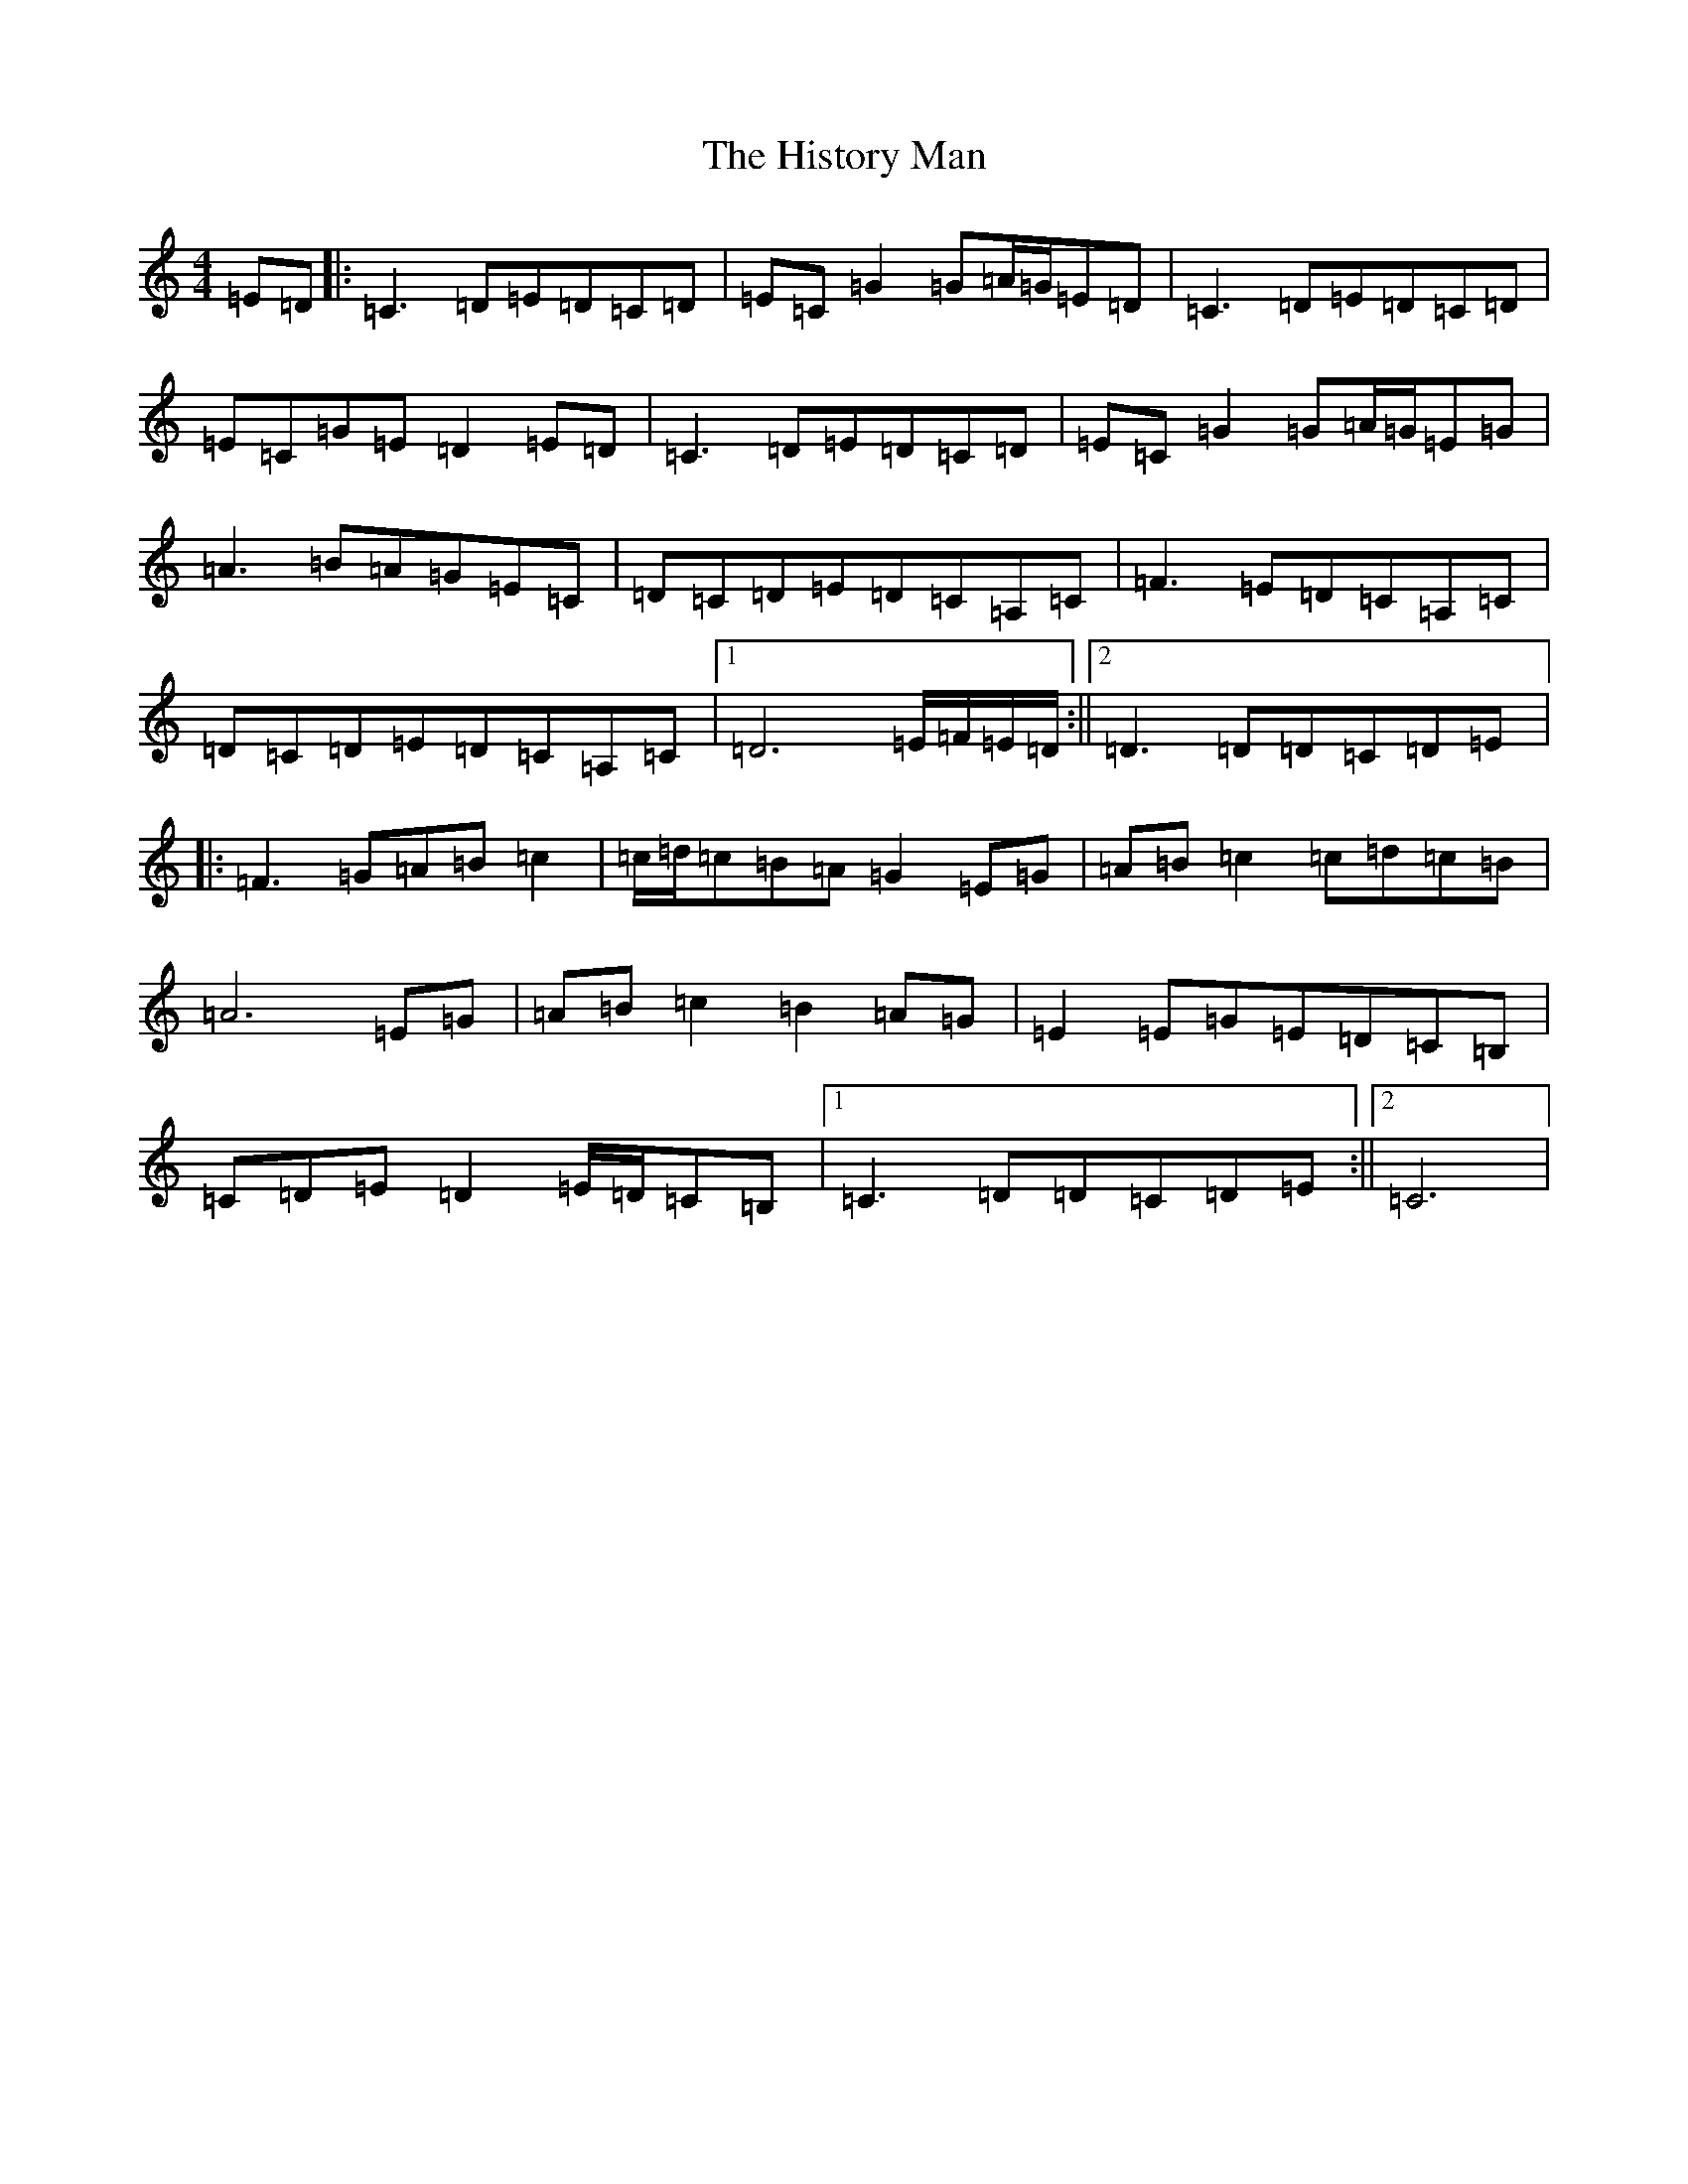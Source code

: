 X: 9182
T: History Man, The
S: https://thesession.org/tunes/2938#setting2938
R: barndance
M:4/4
L:1/8
K: C Major
=E=D|:=C3=D=E=D=C=D|=E=C=G2=G=A/2=G/2=E=D|=C3=D=E=D=C=D|=E=C=G=E=D2=E=D|=C3=D=E=D=C=D|=E=C=G2=G=A/2=G/2=E=G|=A3=B=A=G=E=C|=D=C=D=E=D=C=A,=C|=F3=E=D=C=A,=C|=D=C=D=E=D=C=A,=C|1=D6=E/2=F/2=E/2=D/2:||2=D3=D=D=C=D=E|:=F3=G=A=B=c2|=c/2=d/2=c=B=A=G2=E=G|=A=B=c2=c=d=c=B|=A6=E=G|=A=B=c2=B2=A=G|=E2=E=G=E=D=C=B,|=C=D=E=D2=E/2=D/2=C=B,|1=C3=D=D=C=D=E:||2=C6|